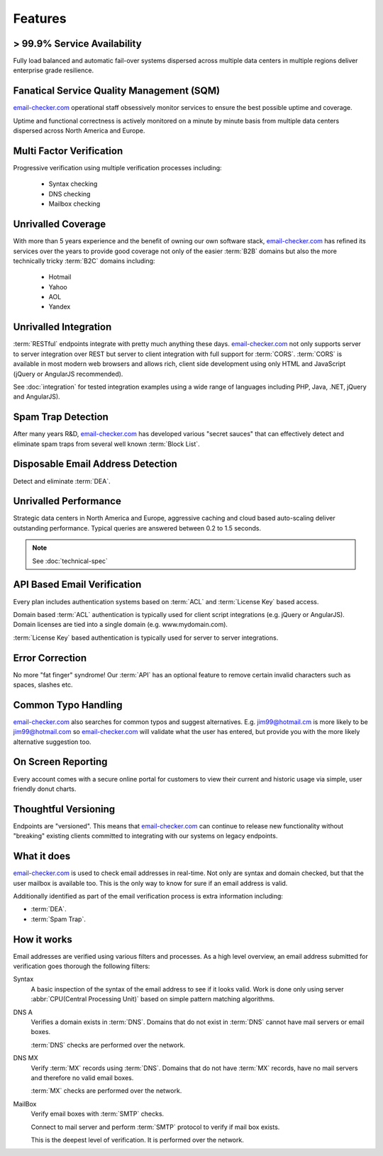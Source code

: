 .. _email-checker.com: https://www.email-checker.com/email-checker-api/

Features
========

> 99.9% Service Availability
----------------------------

Fully load balanced and automatic fail-over systems dispersed across 
multiple data centers in multiple regions deliver enterprise grade resilience.

Fanatical Service Quality Management (SQM)
------------------------------------------
`email-checker.com`_ operational staff obsessively monitor services to 
ensure the best possible uptime and coverage.

Uptime and functional correctness is actively monitored on a minute by 
minute basis from multiple data centers dispersed across North America and Europe.

Multi Factor Verification
-------------------------
Progressive verification using multiple verification processes including:

 * Syntax checking
 * DNS checking
 * Mailbox checking
 
Unrivalled Coverage
-------------------
With more than 5 years experience and the benefit of owning our own 
software stack, `email-checker.com`_ has refined its services over 
the years to provide good coverage not only of the easier :term:`B2B` 
domains but also the more technically tricky :term:`B2C` domains including:

 * Hotmail
 * Yahoo
 * AOL
 * Yandex
 
Unrivalled Integration
----------------------
:term:`RESTful` endpoints integrate with pretty much anything these 
days. `email-checker.com`_ not only supports server to server 
integration over REST but server to client integration with full 
support for :term:`CORS`. :term:`CORS` is available in most modern 
web browsers and allows rich, client side development using only 
HTML and JavaScript (jQuery or AngularJS recommended).

See :doc:`integration` for tested integration examples using a wide 
range of languages including PHP, Java, .NET, jQuery and AngularJS).

Spam Trap Detection
-------------------
After many years R&D, `email-checker.com`_ has developed various \"secret sauces\" 
that can effectively detect and eliminate spam traps from several well known :term:`Block List`.

Disposable Email Address Detection
----------------------------------
Detect and eliminate :term:`DEA`.

Unrivalled Performance
----------------------
Strategic data centers in North America and Europe, aggressive 
caching and cloud based auto-scaling deliver outstanding performance. 
Typical queries are answered between 0.2 to 1.5 seconds.

.. note:: See :doc:`technical-spec`

API Based Email Verification
----------------------------
Every plan includes authentication systems based on :term:`ACL` 
and :term:`License Key` based access.

Domain based :term:`ACL` authentication is typically used for 
client script integrations (e.g. jQuery or AngularJS). 
Domain licenses are tied into a single domain (e.g. www.mydomain.com).

:term:`License Key` based authentication is typically used for 
server to server integrations.

Error Correction
----------------
No more \"fat finger\" syndrome! Our :term:`API` has an optional 
feature to remove certain invalid characters such as spaces, slashes etc.

Common Typo Handling
--------------------
`email-checker.com`_ also searches for common typos and suggest 
alternatives. E.g. jim99@hotmail.cm is more likely to be jim99@hotmail.com 
so `email-checker.com`_ will validate what the user has entered, 
but provide you with the more likely alternative suggestion too.

On Screen Reporting
-------------------
Every account comes with a secure online portal for customers to 
view their current and historic usage via simple, user friendly donut charts.

Thoughtful Versioning
---------------------
Endpoints are \"versioned\". This means that `email-checker.com`_ 
can continue to release new functionality without \"breaking\" 
existing clients committed to integrating with our systems on legacy endpoints.

What it does
------------
`email-checker.com`_ is used to check email addresses in real-time. 
Not only are syntax and domain checked, but that the user mailbox 
is available too. This is the only way to know for sure if an email address is valid.

Additionally identified as part of the email verification process 
is extra information including:

* :term:`DEA`.
* :term:`Spam Trap`.


How it works
------------
Email addresses are verified using various filters and processes. 
As a high level overview, an email address submitted for verification 
goes thorough the following filters:

Syntax
	A basic inspection of the syntax of the email address to see 
	if it looks valid. Work is done only using server :abbr:`CPU(Central Processing Unit)` 
	based on simple pattern matching algorithms.
	
DNS A
	Verifies a domain exists in :term:`DNS`. Domains that do not 
	exist in :term:`DNS` cannot have mail servers or email boxes.
	
	:term:`DNS` checks are performed over the network.
	
DNS MX
	Verify :term:`MX` records using :term:`DNS`. Domains that do not have 
	:term:`MX` records, have no mail servers and therefore no valid email boxes.
	
	:term:`MX` checks are performed over the network.

MailBox
	Verify email boxes with :term:`SMTP` checks.
	
	Connect to mail server and perform :term:`SMTP` 
	protocol to verify if mail box exists.
	
	This is the deepest level of verification. It is 
	performed over the network.
	